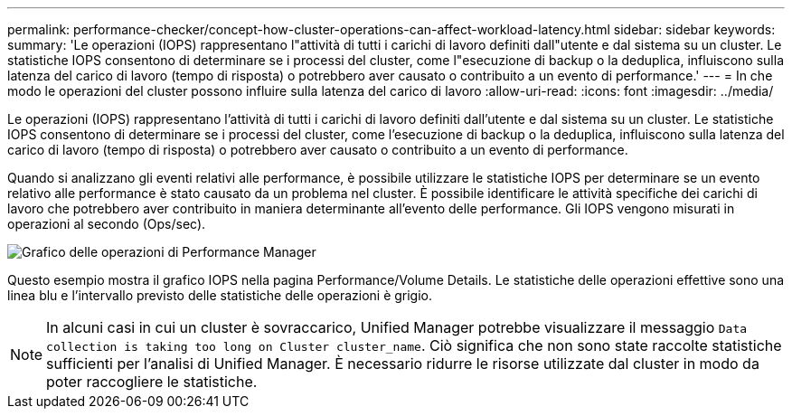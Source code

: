 ---
permalink: performance-checker/concept-how-cluster-operations-can-affect-workload-latency.html 
sidebar: sidebar 
keywords:  
summary: 'Le operazioni (IOPS) rappresentano l"attività di tutti i carichi di lavoro definiti dall"utente e dal sistema su un cluster. Le statistiche IOPS consentono di determinare se i processi del cluster, come l"esecuzione di backup o la deduplica, influiscono sulla latenza del carico di lavoro (tempo di risposta) o potrebbero aver causato o contribuito a un evento di performance.' 
---
= In che modo le operazioni del cluster possono influire sulla latenza del carico di lavoro
:allow-uri-read: 
:icons: font
:imagesdir: ../media/


[role="lead"]
Le operazioni (IOPS) rappresentano l'attività di tutti i carichi di lavoro definiti dall'utente e dal sistema su un cluster. Le statistiche IOPS consentono di determinare se i processi del cluster, come l'esecuzione di backup o la deduplica, influiscono sulla latenza del carico di lavoro (tempo di risposta) o potrebbero aver causato o contribuito a un evento di performance.

Quando si analizzano gli eventi relativi alle performance, è possibile utilizzare le statistiche IOPS per determinare se un evento relativo alle performance è stato causato da un problema nel cluster. È possibile identificare le attività specifiche dei carichi di lavoro che potrebbero aver contribuito in maniera determinante all'evento delle performance. Gli IOPS vengono misurati in operazioni al secondo (Ops/sec).

image::../media/opm-ops-chart-png.gif[Grafico delle operazioni di Performance Manager]

Questo esempio mostra il grafico IOPS nella pagina Performance/Volume Details. Le statistiche delle operazioni effettive sono una linea blu e l'intervallo previsto delle statistiche delle operazioni è grigio.

[NOTE]
====
In alcuni casi in cui un cluster è sovraccarico, Unified Manager potrebbe visualizzare il messaggio `Data collection is taking too long on Cluster cluster_name`. Ciò significa che non sono state raccolte statistiche sufficienti per l'analisi di Unified Manager. È necessario ridurre le risorse utilizzate dal cluster in modo da poter raccogliere le statistiche.

====